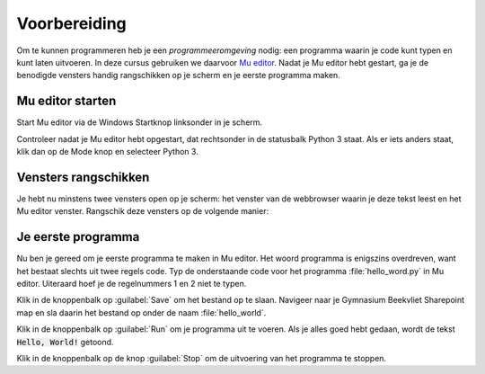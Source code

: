 .. role:: python(code)
   :language: python

Voorbereiding
=============

Om te kunnen programmeren heb je een *programmeeromgeving* nodig: een programma waarin je code kunt typen en kunt laten uitvoeren. In deze cursus gebruiken we daarvoor `Mu editor <https://codewith.mu/>`_. Nadat je Mu editor hebt gestart, ga je de benodigde vensters handig rangschikken op je scherm en je eerste programma maken.

.. dropdown:: Wat leer je in dit hoofdstuk
    :open:
    :color: primary
    :icon: book

    * Hoe start je Mu editor.
    * Hoe plaats je vensters in Windows mooi naast elkaar.
    * Hoe typ je programmacode in Mu editor.
    * Hoe run je programmacode in Mu editor.
    * Hoe sla je je programma op in Mu editor.

Mu editor starten
-----------------
Start Mu editor via de Windows Startknop linksonder in je scherm.

.. grid:: 2

    .. grid-item::
        :columns: auto

        .. image:: images/windows_start.png
            :height: 39px

    .. grid-item::
        :columns: auto

        .. image:: images/mu_windows_start.png
            :height: 36px

.. card:: :octicon:`x-circle-fill` Probleem?

    Kun je Mu editor niet vinden in het Startmenu in Windows? Wellicht is het programma dan nog niet geïnstalleerd. Download Mu editor via `deze link <https://codewith.mu/en/download>`_ en installeer het op je PC.

Controleer nadat je Mu editor hebt opgestart, dat rechtsonder in de statusbalk Python 3 staat. Als er iets anders staat, klik dan op de Mode knop en selecteer Python 3.

.. image:: images/mu_editor.png
    

Vensters rangschikken
---------------------
Je hebt nu minstens twee vensters open op je scherm: het venster van de webbrowser waarin je deze tekst leest en het Mu editor venster. Rangschik deze vensters op de volgende manier:

.. tab-set:: 

    .. tab-item:: Stap 1

        Pak met je muis het venster van Mu editor vast bij de balk aan de bovenkant en sleep het venster naar de linkerkant van het scherm totdat de muiscursor de schermrand raakt. Je ziet dan een soort schaduwvenster verschijnen dat de gehele linkerhelft van het scherm beslaat.
        
        .. image:: images/windows_arrange_1_small.png

    .. tab-item:: Stap 2

        Laat de muisknop los en voilà, het venster van Mu editor neemt precies de linkerhelft van het scherm in.

        .. image:: images/windows_arrange_2_small.png

    .. tab-item:: Stap 3

        Zorg er zelf voor dat het venster van je webbrowser op de rechterhelft van het scherm terecht komt. 

        .. image:: images/windows_arrange_3_small.png

        Nu staan de twee vensters die je nodig hebt mooi naast elkaar, waardoor je tegelijkertijd deze uitleg kunt volgen en code kunt typen.

Je eerste programma
-------------------

Nu ben je gereed om je eerste programma te maken in Mu editor. Het woord programma is enigszins overdreven, want het bestaat slechts uit twee regels code. Typ de onderstaande code voor het programma :file:`hello_word.py` in Mu editor. Uiteraard hoef je de regelnummers 1 en 2 niet te typen.

.. code-block:: python
    :class: no-copybutton
    :linenos:
    :caption: hello_world.py
    :name: hello_world

    # Dit is mijn eerste programma
    print('Hello, World!')

.. dropdown:: Hoe typ je aanhalingstekens? (Klik op deze balk om de uitleg te openen.)
    :color: info
    :icon: info

    Een aanhalingsteken typ je door eerst op de toets met het aanhalingsteken :kbd:`'` te drukken, gevolgd door :kbd:`Spatie`. Het aanhalingsteken verschijnt pas nadat je op de spatiebalk heb gedrukt.

    .. image:: images/typing_quotes_small.png

    Je kunt ook dubbele aanhalingstekens gebruiken (voor Python maakt dat weinig uit). Daarvoor moet je :kbd:`Shift` ingedrukt houden terwijl je op :kbd:`'` drukt. En daarna weer :kbd:`Spatie`.

Klik in de knoppenbalk op :guilabel:`Save` om het bestand op te slaan. Navigeer naar je Gymnasium Beekvliet Sharepoint map en sla daarin het bestand op onder de naam :file:`hello_world`.

.. image:: images/mu_save_file.png

Klik in de knoppenbalk op :guilabel:`Run` om je programma uit te voeren. Als je alles goed hebt gedaan, wordt de tekst :code:`Hello, World!` getoond.

.. image:: images/mu_hello_world.png

Klik in de knoppenbalk op de knop :guilabel:`Stop` om de uitvoering van het programma te stoppen.

.. dropdown:: Wist je dat?
    :open:
    :color: info
    :icon: info

    Een programma dat :code:`Hello, World!` op het scherm toont, is traditioneel het eerste dat elke programmeur maakt wanneer zij/hij een nieuwe programmeertaal leert. Het is eenvoudig, maar toch heb je nu al een aantal dingen geleerd:

    * Hoe je in Mu editor code typt, opslaat en uitvoert.
    * Dat je in Python met een hekje :python:`#` commentaar kunt aangeven. Commentaar wordt door Python genegeerd bij het uitvoeren van de code.
    * Dat je in Python een tekst op het scherm kunt tonen met de functie :python:`print()` en dat de tekst tussen aanhalingstekens moet staan.

..
    Je bent klaar voor het echte werk. Ga door met :doc:`lesson_01_algorithms`.